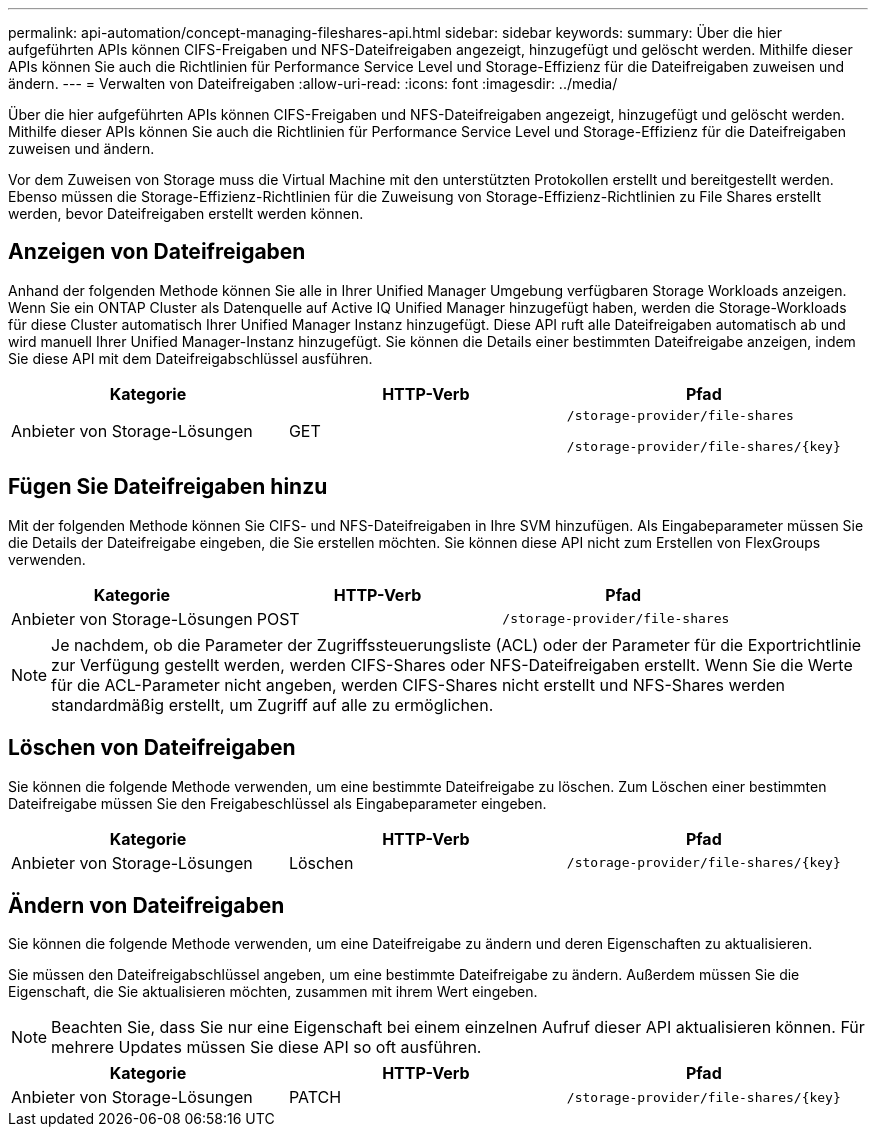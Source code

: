 ---
permalink: api-automation/concept-managing-fileshares-api.html 
sidebar: sidebar 
keywords:  
summary: Über die hier aufgeführten APIs können CIFS-Freigaben und NFS-Dateifreigaben angezeigt, hinzugefügt und gelöscht werden. Mithilfe dieser APIs können Sie auch die Richtlinien für Performance Service Level und Storage-Effizienz für die Dateifreigaben zuweisen und ändern. 
---
= Verwalten von Dateifreigaben
:allow-uri-read: 
:icons: font
:imagesdir: ../media/


[role="lead"]
Über die hier aufgeführten APIs können CIFS-Freigaben und NFS-Dateifreigaben angezeigt, hinzugefügt und gelöscht werden. Mithilfe dieser APIs können Sie auch die Richtlinien für Performance Service Level und Storage-Effizienz für die Dateifreigaben zuweisen und ändern.

Vor dem Zuweisen von Storage muss die Virtual Machine mit den unterstützten Protokollen erstellt und bereitgestellt werden. Ebenso müssen die Storage-Effizienz-Richtlinien für die Zuweisung von Storage-Effizienz-Richtlinien zu File Shares erstellt werden, bevor Dateifreigaben erstellt werden können.



== Anzeigen von Dateifreigaben

Anhand der folgenden Methode können Sie alle in Ihrer Unified Manager Umgebung verfügbaren Storage Workloads anzeigen. Wenn Sie ein ONTAP Cluster als Datenquelle auf Active IQ Unified Manager hinzugefügt haben, werden die Storage-Workloads für diese Cluster automatisch Ihrer Unified Manager Instanz hinzugefügt. Diese API ruft alle Dateifreigaben automatisch ab und wird manuell Ihrer Unified Manager-Instanz hinzugefügt. Sie können die Details einer bestimmten Dateifreigabe anzeigen, indem Sie diese API mit dem Dateifreigabschlüssel ausführen.

[cols="1a,1a,1a"]
|===
| Kategorie | HTTP-Verb | Pfad 


 a| 
Anbieter von Storage-Lösungen
 a| 
GET
 a| 
`/storage-provider/file-shares`

`+/storage-provider/file-shares/{key}+`

|===


== Fügen Sie Dateifreigaben hinzu

Mit der folgenden Methode können Sie CIFS- und NFS-Dateifreigaben in Ihre SVM hinzufügen. Als Eingabeparameter müssen Sie die Details der Dateifreigabe eingeben, die Sie erstellen möchten. Sie können diese API nicht zum Erstellen von FlexGroups verwenden.

[cols="1a,1a,1a"]
|===
| Kategorie | HTTP-Verb | Pfad 


 a| 
Anbieter von Storage-Lösungen
 a| 
POST
 a| 
`/storage-provider/file-shares`

|===
[NOTE]
====
Je nachdem, ob die Parameter der Zugriffssteuerungsliste (ACL) oder der Parameter für die Exportrichtlinie zur Verfügung gestellt werden, werden CIFS-Shares oder NFS-Dateifreigaben erstellt. Wenn Sie die Werte für die ACL-Parameter nicht angeben, werden CIFS-Shares nicht erstellt und NFS-Shares werden standardmäßig erstellt, um Zugriff auf alle zu ermöglichen.

====


== Löschen von Dateifreigaben

Sie können die folgende Methode verwenden, um eine bestimmte Dateifreigabe zu löschen. Zum Löschen einer bestimmten Dateifreigabe müssen Sie den Freigabeschlüssel als Eingabeparameter eingeben.

[cols="1a,1a,1a"]
|===
| Kategorie | HTTP-Verb | Pfad 


 a| 
Anbieter von Storage-Lösungen
 a| 
Löschen
 a| 
`+/storage-provider/file-shares/{key}+`

|===


== Ändern von Dateifreigaben

Sie können die folgende Methode verwenden, um eine Dateifreigabe zu ändern und deren Eigenschaften zu aktualisieren.

Sie müssen den Dateifreigabschlüssel angeben, um eine bestimmte Dateifreigabe zu ändern. Außerdem müssen Sie die Eigenschaft, die Sie aktualisieren möchten, zusammen mit ihrem Wert eingeben.

[NOTE]
====
Beachten Sie, dass Sie nur eine Eigenschaft bei einem einzelnen Aufruf dieser API aktualisieren können. Für mehrere Updates müssen Sie diese API so oft ausführen.

====
[cols="1a,1a,1a"]
|===
| Kategorie | HTTP-Verb | Pfad 


 a| 
Anbieter von Storage-Lösungen
 a| 
PATCH
 a| 
`+/storage-provider/file-shares/{key}+`

|===